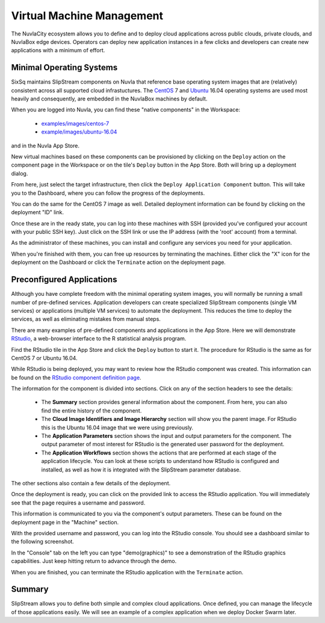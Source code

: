 
Virtual Machine Management
==========================

The NuvlaCity ecosystem allows you to define and to deploy cloud
applications across public clouds, private clouds, and NuvlaBox edge
devices.  Operators can deploy new application instances in a few
clicks and developers can create new applications with a minimum of
effort.

Minimal Operating Systems
-------------------------

SixSq maintains SlipStream components on Nuvla that reference base
operating system images that are (relatively) consistent across all
supported cloud infrastuctures.  The CentOS_ 7 and Ubuntu_ 16.04
operating systems are used most heavily and consequently, are embedded
in the NuvlaBox machines by default.

When you are logged into Nuvla, you can find these "native components"
in the Workspace:

  - `examples/images/centos-7
    <https://nuv.la/module/examples/images/centos-7>`_
  - `example/images/ubuntu-16.04
    <https://nuv.la/module/examples/images/ubuntu-16.04>`_ 

and in the Nuvla App Store.

.. image:: images/screenshots/vm-app-store.png
   :width: 60%
   :align: center

New virtual machines based on these components can be provisioned by
clicking on the ``Deploy`` action on the component page in the
Workspace or on the tile's ``Deploy`` button in the App Store. Both
will bring up a deployment dialog.

.. image:: images/screenshots/vm-dialog-ubuntu.png
   :width: 60%
   :align: center

From here, just select the target infrastructure, then click the
``Deploy Application Component`` button. This will take you to the
Dashboard, where you can follow the progress of the deployments. 

.. image:: images/screenshots/vm-dashboard.png
   :width: 60%
   :align: center

You can do the same for the CentOS 7 image as well.  Detailed
deployment information can be found by clicking on the deployment "ID"
link.

Once these are in the ready state, you can log into these machines
with SSH (provided you've configured your account with your public SSH
key).  Just click on the SSH link or use the IP address (with the
'root' account) from a terminal.

As the administrator of these machines, you can install and configure
any services you need for your application. 

When you're finished with them, you can free up resources by
terminating the machines.  Either click the "X" icon for the
deployment on the Dashboard or click the ``Terminate`` action on the
deployment page.

Preconfigured Applications
--------------------------

Although you have complete freedom with the minimal operating system
images, you will normally be running a small number of pre-defined
services. Application developers can create specialized SlipStream
components (single VM services) or applications (multiple VM
services) to automate the deployment.  This reduces the time to deploy
the services, as well as eliminating mistakes from manual steps.

There are many examples of pre-defined components and applications in
the App Store. Here we will demonstrate RStudio_, a web-browser
interface to the R statistical analysis program.

Find the RStudio tile in the App Store and click the ``Deploy`` button
to start it. The procedure for RStudio is the same as for CentOS 7 or
Ubuntu 16.04.

While RStudio is being deployed, you may want to review how the
RStudio component was created.  This information can be found on the
`RStudio component definition page
<https://nuv.la/module/apps/RStudio/rstudio>`_.

.. image:: images/screenshots/vm-rstudio-definition.png
   :width: 60%
   :align: center

The information for the component is divided into sections. Click on
any of the section headers to see the details:

 - The **Summary** section provides general information about the
   component.  From here, you can also find the entire history of the
   component.
 - The **Cloud Image Identifiers and Image Hierarchy** section will
   show you the parent image.  For RStudio this is the Ubuntu 16.04
   image that we were using previously.
 - The **Application Parameters** section shows the input and output
   parameters for the component.  The output parameter of most
   interest for RStudio is the generated user password for the
   deployment.
 - The **Application Workflows** section shows the actions that are
   performed at each stage of the application lifecycle.  You can look
   at these scripts to understand how RStudio is configured and
   installed, as well as how it is integrated with the SlipStream
   parameter database.

The other sections also contain a few details of the deployment.

Once the deployment is ready, you can click on the provided link to
access the RStudio application.  You will immediately see that the
page requires a username and password.

.. image:: images/screenshots/vm-rstudio-login.png
   :width: 60%
   :align: center

This information is communicated to you via the component's output
parameters.  These can be found on the deployment page in the
"Machine" section.

.. image:: images/screenshots/vm-rstudio-parameters.png
   :width: 60%
   :align: center

With the provided username and password, you can log into the RStudio
console.  You should see a dashboard similar to the following
screenshot.

.. image:: images/screenshots/vm-rstudio-dashboard.png
   :width: 60%
   :align: center

In the "Console" tab on the left you can type "demo(graphics)" to see
a demonstration of the RStudio graphics capabilities.  Just keep
hitting return to advance through the demo.

When you are finished, you can terminate the RStudio application with
the ``Terminate`` action.

Summary
-------

SlipStream allows you to define both simple and complex cloud
applications.  Once defined, you can manage the lifecycle of those
applications easily.  We will see an example of a complex application
when we deploy Docker Swarm later. 

.. _CentOS: https://www.centos.org/

.. _Ubuntu: https://www.ubuntu.com/

.. _RStudio: https://www.rstudio.com/ 
